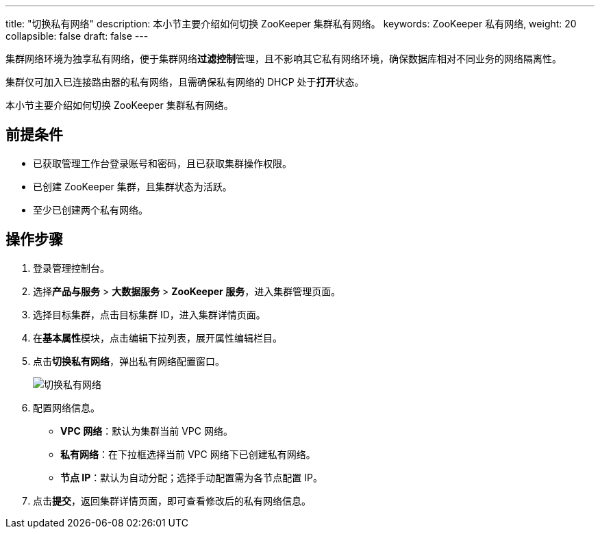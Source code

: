 ---
title: "切换私有网络"
description: 本小节主要介绍如何切换 ZooKeeper 集群私有网络。 
keywords: ZooKeeper 私有网络,
weight: 20
collapsible: false
draft: false
---

集群网络环境为独享私有网络，便于集群网络**过滤控制**管理，且不影响其它私有网络环境，确保数据库相对不同业务的网络隔离性。

集群仅可加入已连接路由器的私有网络，且需确保私有网络的 DHCP 处于**打开**状态。

本小节主要介绍如何切换 ZooKeeper 集群私有网络。

== 前提条件

* 已获取管理工作台登录账号和密码，且已获取集群操作权限。
* 已创建 ZooKeeper 集群，且集群状态为``活跃``。
* 至少已创建两个私有网络。

== 操作步骤

. 登录管理控制台。
. 选择**产品与服务** > *大数据服务* > *ZooKeeper 服务*，进入集群管理页面。
. 选择目标集群，点击目标集群 ID，进入集群详情页面。
. 在**基本属性**模块，点击编辑下拉列表，展开属性编辑栏目。
. 点击**切换私有网络**，弹出私有网络配置窗口。
+
image::/images/cloud_service/bigdata/zookeeper/change_vxnet.png[切换私有网络]

. 配置网络信息。
 ** *VPC 网络*：默认为集群当前 VPC 网络。
 ** *私有网络*：在下拉框选择当前 VPC 网络下已创建私有网络。
 ** *节点 IP*：默认为``自动分配``；选择``手动配置``需为各节点配置 IP。
. 点击**提交**，返回集群详情页面，即可查看修改后的私有网络信息。
